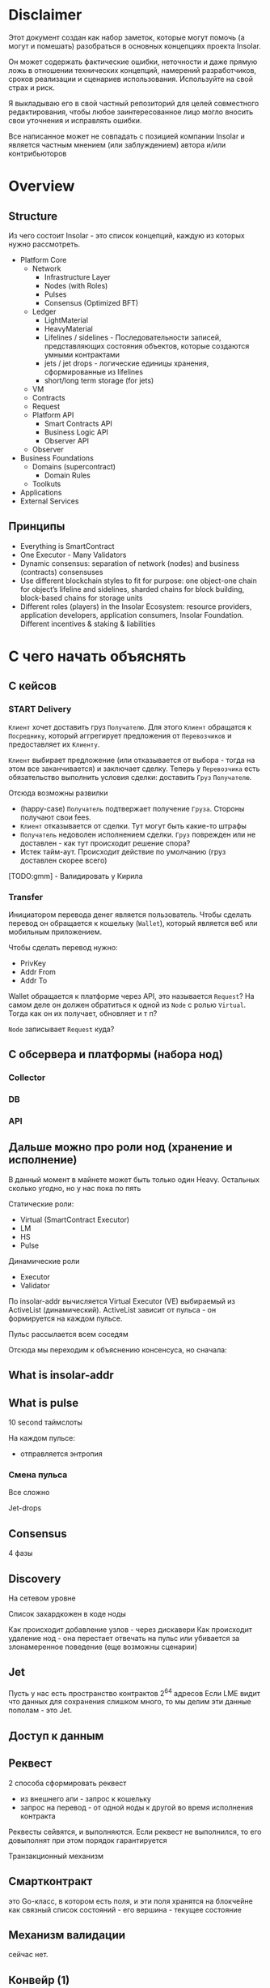 #+STARTUP: showall indent hidestars

* Disclaimer

Этот документ создан как набор заметок, которые могут помочь (а могут и
помешать) разобраться в основных концепциях проекта Insolar.

Он может содержать фактические ошибки, неточности и даже прямую ложь в
отношении технических концепций, намерений разработчиков, сроков
реализации и сценариев использования. Используйте на свой страх и риск.

Я выкладываю его в свой частный репозиторий для целей совместного
редактирования, чтобы любое заинтересованное лицо могло вносить свои
уточнения и исправлять ошибки.

Все написанное может не совпадать с позицией компании Insolar и является
частным мнением (или заблуждением) автора и/или контрибьюторов

* Overview
** Structure

Из чего состоит Insolar - это список концепций, каждую из которых нужно
рассмотреть.

- Platform Core
  - Network
    - Infrastructure Layer
    - Nodes (with Roles)
    - Pulses
    - Consensus (Optimized BFT)
  - Ledger
    - LightMaterial
    - HeavyMaterial
    - Lifelines / sidelines - Последовательности записей, представляющих
      состояния объектов, которые создаются умными контрактами
    - jets / jet drops - логические единицы хранения, сформированные из lifelines
    - short/long term storage (for jets)
  - VM
  - Contracts
  - Request
  - Platform API
    - Smart Contracts API
    - Business Logic API
    - Observer API
  - Observer
- Business Foundations
  - Domains (supercontract)
    - Domain Rules
  - Toolkuts
- Applications
- External Services

** Принципы

- Everything is SmartContract
- One Executor - Many Validators
- Dynamic consensus: separation of network (nodes) and business
  (contracts) consensuses
- Use different blockchain styles to fit for purpose: one object-one
  chain for object’s lifeline and sidelines, sharded chains for block
  building, block-based chains for storage units
- Different roles (players) in the Insolar Ecosystem: resource providers,
  application developers, application consumers, Insolar
  Foundation. Different incentives & staking & liabilities

* С чего начать объяснять
** С кейсов
*** START Delivery

~Клиент~ хочет доставить груз ~Получателю~. Для этого ~Клиент~ обращатся
к ~Посреднику~, который аггрегирует предложения от ~Перевозчиков~ и
предоставляет их ~Клиенту~.

~Клиент~ выбирает предложение (или отказывается от выбора - тогда на этом
все заканчивается) и заключает сделку. Теперь у ~Перевозчика~ есть
обязательство выполнить условия сделки: доставить ~Груз~ ~Получателю~.

Отсюда возможны развилки
- (happy-case) ~Получатель~ подтвержает получение ~Груза~. Стороны
  получают свои fees.
- ~Клиент~ отказывается от сделки. Тут могут быть какие-то штрафы
- ~Получатель~ недоволен исполнением сделки. ~Груз~ поврежден или не
  доставлен - как тут происходит решение спора?
- Истек тайм-аут. Происходит действие по умолчанию (груз доставлен скорее
  всего)

[TODO:gmm] - Валидировать у Кирила

*** Transfer

Инициатором перевода денег является пользователь. Чтобы сделать перевод
он обращается к кошельку (~Wallet~), который является веб или мобильным
приложением.

Чтобы сделать перевод нужно:
- PrivKey
- Addr From
- Addr To

Wallet обращается к платформе через API, это называется ~Request~? На
самом деле он должен обратиться к одной из ~Node~ с ролью
~Virtual~. Тогда как он их получает, обновляет и т п?

~Node~ записывает ~Request~ куда?

** С обсервера и платформы (набора нод)
*** Collector
*** DB
*** API
** Дальше можно про роли нод (хранение и исполнение)

В данный момент в майнете может быть только один Heavy. Остальных сколько
угодно, но у нас пока по пять

Статические роли:
- Virtual (SmartContract Executor)
- LM
- HS
- Pulse

Динамические роли
- Executor
- Validator

По insolar-addr вычисляется Virtual Executor (VE) выбираемый из
ActiveList (динамический). ActiveList зависит от пульса - он формируется
на каждoм пульсе.

Пульс рассылается всем соседям

Отсюда мы переходим к объяснению консенсуса, но сначала:

** What is insolar-addr
** What is pulse

10 second таймслоты

На каждом пульсе:
- отправляется энтропия

*** Смена пульса

Все сложно

Jet-drops

** Consensus

4 фазы

** Discovery

На сетевом уровне

Список захардкожен в коде ноды

Как происходит добавление узлов - через дискавери
Как происходит удаление нод - она перестает отвечать на пульс или
убивается за злонамеренное поведение (еще возможны сценарии)

** Jet

Пусть у нас есть пространство контрактов 2^64 адресов
Если LME видит что данных для сохранения слишком много, то мы делим эти
данные пополам - это Jet.

** Доступ к данным
** Реквест

2 способа сформировать реквест

- из внешнего апи - запрос к кошельку
- запрос на перевод - от одной ноды к другой во время исполнения
  контракта

Реквесты сейвятся, и выполняются. Если реквест не выполнился, то его
довыполнят при этом порядок гарантируется

Транзакционный механизм

** Смартконтракт

это Go-класс, в котором есть поля, и эти поля хранятся на блокчейне как
связный список состояний - его вершина - текущее состояние

** Механизм валидации

сейчас нет.

** Конвейр (1)

Генерация документации в плантУМЛ с возможным анализом стейт-машин
Предложить технологию генерации доков

ну и соотв надо будет в этом разобраться и в первую очередь подумать, как
работать с документированием, чтобы большая часть описания оставалась в
коде

на уровне деклараций
и не надо было руками дублировать
а в идеале - если ещё можно будет анализировать структуру кода state
machine's и по нему рисовать PlantUml представления

как до кода доберёшься - расскажу суть происходящего в этом куске, и на
кой чёрт он нужен

** Филаменты

Объекты которые хранятся в JеtDrop

* Как запускается нода

#+BEGIN_SRC sh
  + export INSOLAR_LOG_FORMATTER=
  + INSOLAR_LOG_FORMATTER=
  + export INSOLAR_LOG_LEVEL=debug
  + INSOLAR_LOG_LEVEL=debug
  discovery+other nodes: 5+0
  check_working_dir() starts ...
  check_working_dir() end.
  bootstrap start
  prepare() starts ...
  stop_listening(): starts ...
  stop_listening(): stop insgorund
  grep: .artifacts/launchnet/bootstrap.yaml: Нет такого файла или каталога
  grep: .artifacts/launchnet/keeperd.yaml: Нет такого файла или каталога
  killing process using port '58090'
  stop_listening() end.
  clear_dirs() starts ...
  + rm -rfv .artifacts/launchnet/discoverynodes/
  удален каталог '.artifacts/launchnet/discoverynodes/certs'
  удален каталог '.artifacts/launchnet/discoverynodes/'
  + rm -rfv .artifacts/launchnet/logs/
  удален каталог '.artifacts/launchnet/logs/insgorund'
  удален каталог '.artifacts/launchnet/logs/discoverynodes/4'
  удален каталог '.artifacts/launchnet/logs/discoverynodes/2'
  удален каталог '.artifacts/launchnet/logs/discoverynodes/5'
  удален каталог '.artifacts/launchnet/logs/discoverynodes/1'
  удален каталог '.artifacts/launchnet/logs/discoverynodes/3'
  удален каталог '.artifacts/launchnet/logs/discoverynodes'
  удален каталог '.artifacts/launchnet/logs/'
  + rm -rfv .artifacts/launchnet/contracts
  + rm -rfv .artifacts/launchnet/logs/discoverynodes/1
  + rm -rfv .artifacts/launchnet/logs/discoverynodes/2
  + rm -rfv .artifacts/launchnet/logs/discoverynodes/3
  + rm -rfv .artifacts/launchnet/logs/discoverynodes/4
  + rm -rfv .artifacts/launchnet/logs/discoverynodes/5
  create_required_dirs() starts ...
  + mkdir -p .artifacts/launchnet/discoverynodes/certs
  + mkdir -p .artifacts/launchnet/configs/
  + mkdir -p .artifacts/launchnet/logs/insgorund/
  + touch .artifacts/launchnet/configs/insgorund_ports.txt
  + mkdir -p .artifacts/launchnet/logs/discoverynodes/1
  + mkdir -p .artifacts/launchnet/logs/discoverynodes/2
  + mkdir -p .artifacts/launchnet/logs/discoverynodes/3
  + mkdir -p .artifacts/launchnet/logs/discoverynodes/4
  + mkdir -p .artifacts/launchnet/logs/discoverynodes/5
  create_required_dirs() end.
  prepare() end.
  build binaries
  + export BUILD_TAGS
  + make build
  mkdir -p bin
  go build -o bin/insolard -tags "debug functest" -ldflags "-X github.com/insolar/insolar/version.Version=v1.3.0-13-g63229f9de -X github.com/insolar/insolar/version.BuildNumber= -X github.com/insolar/insolar/version.BuildDate=2020-01-17 -X github.com/insolar/insolar/version.BuildTime=11:28:48 -X github.com/insolar/insolar/version.GitHash=63229f9de" cmd/insolard/*.go
  go build -o bin/insolar -tags "debug functest" -ldflags "-X github.com/insolar/insolar/version.Version=v1.3.0-13-g63229f9de -X github.com/insolar/insolar/version.BuildNumber= -X github.com/insolar/insolar/version.BuildDate=2020-01-17 -X github.com/insolar/insolar/version.BuildTime=11:28:48 -X github.com/insolar/insolar/version.GitHash=63229f9de" application/cmd/insolar/*.go
  go build -o bin/insgocc -ldflags "-X github.com/insolar/insolar/version.Version=v1.3.0-13-g63229f9de -X github.com/insolar/insolar/version.BuildNumber= -X github.com/insolar/insolar/version.BuildDate=2020-01-17 -X github.com/insolar/insolar/version.BuildTime=11:28:48 -X github.com/insolar/insolar/version.GitHash=63229f9de" application/cmd/insgocc/*.go
  go build -o bin/pulsard -ldflags "-X github.com/insolar/insolar/version.Version=v1.3.0-13-g63229f9de -X github.com/insolar/insolar/version.BuildNumber= -X github.com/insolar/insolar/version.BuildDate=2020-01-17 -X github.com/insolar/insolar/version.BuildTime=11:28:48 -X github.com/insolar/insolar/version.GitHash=63229f9de" cmd/pulsard/*.go
  go build -o bin/testpulsard -ldflags "-X github.com/insolar/insolar/version.Version=v1.3.0-13-g63229f9de -X github.com/insolar/insolar/version.BuildNumber= -X github.com/insolar/insolar/version.BuildDate=2020-01-17 -X github.com/insolar/insolar/version.BuildTime=11:28:48 -X github.com/insolar/insolar/version.GitHash=63229f9de" cmd/testpulsard/*.go
  CGO_ENABLED=1 go build -o bin/insgorund -ldflags "-X github.com/insolar/insolar/version.Version=v1.3.0-13-g63229f9de -X github.com/insolar/insolar/version.BuildNumber= -X github.com/insolar/insolar/version.BuildDate=2020-01-17 -X github.com/insolar/insolar/version.BuildTime=11:28:48 -X github.com/insolar/insolar/version.GitHash=63229f9de" cmd/insgorund/*.go
  go build -o bin/healthcheck -ldflags "-X github.com/insolar/insolar/version.Version=v1.3.0-13-g63229f9de -X github.com/insolar/insolar/version.BuildNumber= -X github.com/insolar/insolar/version.BuildDate=2020-01-17 -X github.com/insolar/insolar/version.BuildTime=11:28:48 -X github.com/insolar/insolar/version.GitHash=63229f9de" cmd/healthcheck/*.go
  go build -o bin/benchmark -ldflags "-X github.com/insolar/insolar/version.Version=v1.3.0-13-g63229f9de -X github.com/insolar/insolar/version.BuildNumber= -X github.com/insolar/insolar/version.BuildDate=2020-01-17 -X github.com/insolar/insolar/version.BuildTime=11:28:48 -X github.com/insolar/insolar/version.GitHash=63229f9de" application/cmd/benchmark/*.go
  go build -o bin/apirequester -ldflags "-X github.com/insolar/insolar/version.Version=v1.3.0-13-g63229f9de -X github.com/insolar/insolar/version.BuildNumber= -X github.com/insolar/insolar/version.BuildDate=2020-01-17 -X github.com/insolar/insolar/version.BuildTime=11:28:48 -X github.com/insolar/insolar/version.GitHash=63229f9de" cmd/apirequester/*.go
  go build -o bin/pulsewatcher -ldflags "-X github.com/insolar/insolar/version.Version=v1.3.0-13-g63229f9de -X github.com/insolar/insolar/version.BuildNumber= -X github.com/insolar/insolar/version.BuildDate=2020-01-17 -X github.com/insolar/insolar/version.BuildTime=11:28:48 -X github.com/insolar/insolar/version.GitHash=63229f9de" cmd/pulsewatcher/*.go
  go build -o bin/backupmanager -ldflags "-X github.com/insolar/insolar/version.Version=v1.3.0-13-g63229f9de -X github.com/insolar/insolar/version.BuildNumber= -X github.com/insolar/insolar/version.BuildDate=2020-01-17 -X github.com/insolar/insolar/version.BuildTime=11:28:48 -X github.com/insolar/insolar/version.GitHash=63229f9de" cmd/backupmanager/*.go
  go build -o bin/keeperd -ldflags "-X github.com/insolar/insolar/version.Version=v1.3.0-13-g63229f9de -X github.com/insolar/insolar/version.BuildNumber= -X github.com/insolar/insolar/version.BuildDate=2020-01-17 -X github.com/insolar/insolar/version.BuildTime=11:28:48 -X github.com/insolar/insolar/version.GitHash=63229f9de" cmd/keeperd/*.go
  go build -o bin/heavy-badger ./cmd/heavy-badger/
  generate pulsar keys: .artifacts/launchnet/configs/pulsar_keys.json
  generate members keys in dir: .artifacts/launchnet/configs/
  generate configs
  + go run -mod=vendor scripts/generate_insolar_configs.go -p .artifacts/launchnet/configs/insgorund_ports.txt
  generate_insolar_configs.go: creates dir .artifacts/launchnet
  generate_insolar_configs.go: write to file .artifacts/launchnet/bootstrap.yaml
  generate_insolar_configs.go: write to file .artifacts/launchnet/prometheus.yaml
  generate_insolar_configs.go: writeInsolardConfigs...
  generate_insolar_configs.go: creates dir .artifacts/launchnet/discoverynodes/1
  generate_insolar_configs.go: write to file .artifacts/launchnet/discoverynodes/1/insolard.yaml
  generate_insolar_configs.go: creates dir .artifacts/launchnet/discoverynodes/2
  generate_insolar_configs.go: write to file .artifacts/launchnet/discoverynodes/2/insolard.yaml
  generate_insolar_configs.go: creates dir .artifacts/launchnet/discoverynodes/3
  generate_insolar_configs.go: write to file .artifacts/launchnet/discoverynodes/3/insolard.yaml
  generate_insolar_configs.go: creates dir .artifacts/launchnet/discoverynodes/4
  generate_insolar_configs.go: write to file .artifacts/launchnet/discoverynodes/4/insolard.yaml
  generate_insolar_configs.go: creates dir .artifacts/launchnet/discoverynodes/5
  generate_insolar_configs.go: write to file .artifacts/launchnet/discoverynodes/5/insolard.yaml
  generate_insolar_configs.go: writeInsolardConfigs...
  generate_insolar_configs.go: write to file .artifacts/launchnet/configs/insgorund_ports.txt
  generate_insolar_configs.go: write to file .artifacts/launchnet/pulsar.yaml
  generate_insolar_configs.go: write to file .artifacts/launchnet/keeperd.yaml
  generate_insolar_configs.go: creates dir .artifacts/launchnet
  generate_insolar_configs.go: write to file .artifacts/launchnet/pulsewatcher.yaml
  generate migration addresses: .artifacts/launchnet/configs/migration_addresses.json
  start bootstrap ...
  + bin/insolar bootstrap --config=.artifacts/launchnet/bootstrap.yaml --certificates-out-dir=.artifacts/launchnet/discoverynodes/certs
  + GENESIS_EXIT_CODE=0
  bootstrap log: .artifacts/launchnet/logs/bootstrap.log
  bootstrap is done
  copy_certs() starts ...
  + cp -v .artifacts/launchnet/discoverynodes/certs/discovery_cert_1.json .artifacts/launchnet/discoverynodes/1/cert.json
  '.artifacts/launchnet/discoverynodes/certs/discovery_cert_1.json' -> '.artifacts/launchnet/discoverynodes/1/cert.json'
  + cp -v .artifacts/launchnet/discoverynodes/certs/discovery_cert_2.json .artifacts/launchnet/discoverynodes/2/cert.json
  '.artifacts/launchnet/discoverynodes/certs/discovery_cert_2.json' -> '.artifacts/launchnet/discoverynodes/2/cert.json'
  + cp -v .artifacts/launchnet/discoverynodes/certs/discovery_cert_3.json .artifacts/launchnet/discoverynodes/3/cert.json
  '.artifacts/launchnet/discoverynodes/certs/discovery_cert_3.json' -> '.artifacts/launchnet/discoverynodes/3/cert.json'
  + cp -v .artifacts/launchnet/discoverynodes/certs/discovery_cert_4.json .artifacts/launchnet/discoverynodes/4/cert.json
  '.artifacts/launchnet/discoverynodes/certs/discovery_cert_4.json' -> '.artifacts/launchnet/discoverynodes/4/cert.json'
  + cp -v .artifacts/launchnet/discoverynodes/certs/discovery_cert_5.json .artifacts/launchnet/discoverynodes/5/cert.json
  '.artifacts/launchnet/discoverynodes/certs/discovery_cert_5.json' -> '.artifacts/launchnet/discoverynodes/5/cert.json'
  copy_certs() end.
  kill all processes: insgorund, insolard, pulsard
  insgorund: процесс не найден
  insolard: процесс не найден
  pulsard: процесс не найден
  start pulsar ...
     log: .artifacts/launchnet/logs/pulsar_output.log
  + mkdir -p .artifacts/launchnet/pulsar_data
  pulsar log: .artifacts/launchnet/logs/pulsar_output.log
  + bin/pulsard -c .artifacts/launchnet/pulsar.yaml
  launch_keeperd() starts ...
  launch_keeperd() end.
  start insgorund ...
  start heavy node
  heavy node started in background
  log: .artifacts/launchnet/logs/discoverynodes/1/output.log
  start discovery nodes ...
  + tee .artifacts/launchnet/logs/discoverynodes/1/output.log
  + bin/insolard --config .artifacts/launchnet/discoverynodes/1/insolard.yaml --heavy-genesis .artifacts/launchnet/configs/heavy_genesis.json
  [1]   Запущен          ${PULSARD} -c ${PULSAR_CONFIG} &> ${LAUNCHNET_LOGS_DIR}pulsar_output.log &
  [2]   Запущен          ${KEEPERD} --config=${KEEPERD_CONFIG} &> ${KEEPERD_LOG} &
  [3]   Запущен          ${INSGORUND} -l ${host}:${listen_port} --rpc ${host}:${rpc_port} --log-level=${GORUND_LOG_LEVEL} --metrics :${metrics_port} &> ${INSGORUND_LOGS}${rpc_port}.log &
  [4]-  Запущен          ${INSGORUND} -l ${host}:${listen_port} --rpc ${host}:${rpc_port} --log-level=${GORUND_LOG_LEVEL} --metrics :${metrics_port} &> ${INSGORUND_LOGS}${rpc_port}.log &
  [5]+  Запущен          $INSOLARD --config ${DISCOVERY_NODES_DATA}1/insolard.yaml --heavy-genesis ${HEAVY_GENESIS_CONFIG_FILE} 2>&1 | ${LOGROTATOR} ${DISCOVERY_NODE_LOGS}1/output.log > /dev/null &
  someone left the network
  discovery node 2 started in background
  log: .artifacts/launchnet/logs/discoverynodes/2/output.log
  + bin/insolard --config .artifacts/launchnet/discoverynodes/2/insolard.yaml
  + tee .artifacts/launchnet/logs/discoverynodes/2/output.log
  discovery node 3 started in background
  log: .artifacts/launchnet/logs/discoverynodes/3/output.log
  + tee .artifacts/launchnet/logs/discoverynodes/3/output.log
  discovery node 4 started in background
  log: .artifacts/launchnet/logs/discoverynodes/4/output.log
  + bin/insolard --config .artifacts/launchnet/discoverynodes/3/insolard.yaml
  discovery node 5 started in background
  log: .artifacts/launchnet/logs/discoverynodes/5/output.log
  + tee .artifacts/launchnet/logs/discoverynodes/4/output.log
  discovery nodes started ...
  starting pulse watcher...
  bin/pulsewatcher -c .artifacts/launchnet/pulsewatcher.yaml
  + bin/insolard --config .artifacts/launchnet/discoverynodes/4/insolard.yaml
  + tee .artifacts/launchnet/logs/discoverynodes/5/output.log
  + bin/insolard --config .artifacts/launchnet/discoverynodes/5/insolard.yaml

     URL   |        STATE         |       ID       | NETWORK PULSE |     PULSE     |    ACTIVE    | WORKING |      ROLE       |    TIMESTAMP    | UPTIME | ERROR
  +--------+----------------------+----------------+---------------+---------------+--------------+---------+-----------------+-----------------+--------+-------+
    :19001 | CompleteNetworkState |  😈 992962443  |      33020724 |      33020724 | 5 ⚽🏀😆😀😈 |       5 | Heavy           | 13:13:17.378508 | 49m30s |
    :19002 | CompleteNetworkState |  ⚽ 3309296920 |      33020724 |      33020724 | 5 ⚽🏀😆😀😈 |       5 | Virtual         | 13:13:17.378548 | 49m30s |
    :19003 | CompleteNetworkState |  😀 114004987  |      33020724 |      33020724 | 5 ⚽🏀😆😀😈 |       5 | Light           | 13:13:17.378511 | 49m30s |
    :19004 | CompleteNetworkState |  🏀 1505477843 |      33020724 |      33020724 | 5 ⚽🏀😆😀😈 |       5 | Virtual         | 13:13:17.378509 | 49m30s |
    :19005 | CompleteNetworkState |  😆 1846903875 |      33020724 |      33020724 | 5 ⚽🏀😆😀😈 |       5 | Light           | 13:13:17.378508 | 49m30s |
  +--------+----------------------+----------------+---------------+---------------+--------------+---------+-----------------+-----------------+--------+-------+
                                                                     INSOLAR STATE |    READY     |  TIME   | 13:13:17.379047 | INSOLAR UPTIME  | 49M30S |
                                                                   +---------------+--------------+---------+-----------------+-----------------+--------+-------+
  ^Cstop_listening(): starts ...
  stop_listening(): stop insgorund
  scripts/insolard/launchnet.sh: строка 126: предупреждение: run_pending_traps: неверное значение в trap_list[17]: 0x559db1372870
  scripts/insolard/launchnet.sh: строка 117: предупреждение: run_pending_traps: неверное значение в trap_list[17]: 0x559db1372870
  scripts/insolard/launchnet.sh: строка 127: предупреждение: run_pending_traps: неверное значение в trap_list[17]: 0x559db1372870
  scripts/insolard/launchnet.sh: строка 117: предупреждение: run_pending_traps: неверное значение в trap_list[17]: 0x559db1372870
  scripts/insolard/launchnet.sh: строка 126: предупреждение: run_pending_traps: неверное значение в trap_list[17]: 0x559db1372870
  scripts/insolard/launchnet.sh: строка 117: предупреждение: run_pending_traps: неверное значение в trap_list[17]: 0x559db1372870
  scripts/insolard/launchnet.sh: строка 127: предупреждение: run_pending_traps: неверное значение в trap_list[17]: 0x559db1372870
  scripts/insolard/launchnet.sh: строка 117: предупреждение: run_pending_traps: неверное значение в trap_list[17]: 0x559db1372870
  scripts/insolard/launchnet.sh: строка 132: предупреждение: run_pending_traps: неверное значение в trap_list[17]: 0x559db1372870
  scripts/insolard/launchnet.sh: строка 117: предупреждение: run_pending_traps: неверное значение в trap_list[17]: 0x559db1372870
  scripts/insolard/launchnet.sh: строка 136: предупреждение: run_pending_traps: неверное значение в trap_list[17]: 0x559db1372870
  scripts/insolard/launchnet.sh: строка 117: предупреждение: run_pending_traps: неверное значение в trap_list[17]: 0x559db1372870
  scripts/insolard/launchnet.sh: строка 137: предупреждение: run_pending_traps: неверное значение в trap_list[17]: 0x559db1372870
  scripts/insolard/launchnet.sh: строка 117: предупреждение: run_pending_traps: неверное значение в trap_list[17]: 0x559db1372870
  killing process using port '58090'
  scripts/insolard/launchnet.sh: строка 97: предупреждение: run_pending_traps: неверное значение в trap_list[17]: 0x559db1372870
  scripts/insolard/launchnet.sh: строка 95: предупреждение: run_pending_traps: неверное значение в trap_list[17]: 0x559db1372870
  killing process using port '58090'
  scripts/insolard/launchnet.sh: строка 97: предупреждение: run_pending_traps: неверное значение в trap_list[17]: 0x559db1372870
  scripts/insolard/launchnet.sh: строка 95: предупреждение: run_pending_traps: неверное значение в trap_list[17]: 0x559db1372870
  killing process using port '33305'
  scripts/insolard/launchnet.sh: строка 97: предупреждение: run_pending_traps: неверное значение в trap_list[17]: 0x559db1372870
  scripts/insolard/launchnet.sh: строка 95: предупреждение: run_pending_traps: неверное значение в trap_list[17]: 0x559db1372870
  killing pid 7805 at Пт янв 17 13:13:18 MSK 2020
  scripts/insolard/launchnet.sh: строка 98: предупреждение: run_pending_traps: неверное значение в trap_list[17]: 0x559db1372870
  killing process using port '33306'
  scripts/insolard/launchnet.sh: строка 97: предупреждение: run_pending_traps: неверное значение в trap_list[17]: 0x559db1372870
  scripts/insolard/launchnet.sh: строка 95: предупреждение: run_pending_traps: неверное значение в trap_list[17]: 0x559db1372870
  killing pid 7834 at Пт янв 17 13:13:18 MSK 2020
  scripts/insolard/launchnet.sh: строка 98: предупреждение: run_pending_traps: неверное значение в trap_list[17]: 0x559db1372870
  killing process using port '33327'
  scripts/insolard/launchnet.sh: строка 97: предупреждение: run_pending_traps: неверное значение в trap_list[17]: 0x559db1372870
  scripts/insolard/launchnet.sh: строка 95: предупреждение: run_pending_traps: неверное значение в trap_list[17]: 0x559db1372870
  killing pid 7824 at Пт янв 17 13:13:18 MSK 2020
  scripts/insolard/launchnet.sh: строка 98: предупреждение: run_pending_traps: неверное значение в trap_list[17]: 0x559db1372870
  killing process using port '33328'
  scripts/insolard/launchnet.sh: строка 97: предупреждение: run_pending_traps: неверное значение в trap_list[17]: 0x559db1372870
  scripts/insolard/launchnet.sh: строка 95: предупреждение: run_pending_traps: неверное значение в trap_list[17]: 0x559db1372870
  killing pid 7838 at Пт янв 17 13:13:18 MSK 2020
  scripts/insolard/launchnet.sh: строка 98: предупреждение: run_pending_traps: неверное значение в trap_list[17]: 0x559db1372870
  killing process using port '7805'
  scripts/insolard/launchnet.sh: строка 97: предупреждение: run_pending_traps: неверное значение в trap_list[17]: 0x559db1372870
  scripts/insolard/launchnet.sh: строка 95: предупреждение: run_pending_traps: неверное значение в trap_list[17]: 0x559db1372870
  killing process using port '7824'
  scripts/insolard/launchnet.sh: строка 97: предупреждение: run_pending_traps: неверное значение в trap_list[17]: 0x559db1372870
  scripts/insolard/launchnet.sh: строка 95: предупреждение: run_pending_traps: неверное значение в trap_list[17]: 0x559db1372870
  stop_listening() end.
  kill all processes: insgorund, insolard, pulsard
  insgorund: процесс не найден
  scripts/insolard/launchnet.sh: строка 107: предупреждение: run_pending_traps: неверное значение в trap_list[17]: 0x559db1372870
  scripts/insolard/launchnet.sh: строка 107: предупреждение: run_pending_traps: неверное значение в trap_list[17]: 0x559db1372870
  scripts/insolard/launchnet.sh: строка 107: предупреждение: run_pending_traps: неверное значение в trap_list[17]: 0x559db1372870
  FINISHING ...
  stop_listening(): starts ...
  stop_listening(): stop insgorund
  [1]   Завершён        ${PULSARD} -c ${PULSAR_CONFIG} &> ${LAUNCHNET_LOGS_DIR}pulsar_output.log
  [3]   Завершён        ${INSGORUND} -l ${host}:${listen_port} --rpc ${host}:${rpc_port} --log-level=${GORUND_LOG_LEVEL} --metrics :${metrics_port} &> ${INSGORUND_LOGS}${rpc_port}.log
  [4]   Завершён        ${INSGORUND} -l ${host}:${listen_port} --rpc ${host}:${rpc_port} --log-level=${GORUND_LOG_LEVEL} --metrics :${metrics_port} &> ${INSGORUND_LOGS}${rpc_port}.log
  [6]   Запущен          $INSOLARD --config ${DISCOVERY_NODES_DATA}${i}/insolard.yaml 2>&1 | ${LOGROTATOR} ${DISCOVERY_NODE_LOGS}${i}/output.log > /dev/null &
  [7]   Завершён        $INSOLARD --config ${DISCOVERY_NODES_DATA}${i}/insolard.yaml 2>&1 | ${LOGROTATOR} ${DISCOVERY_NODE_LOGS}${i}/output.log > /dev/null
  [8]-  Запущен          $INSOLARD --config ${DISCOVERY_NODES_DATA}${i}/insolard.yaml 2>&1 | ${LOGROTATOR} ${DISCOVERY_NODE_LOGS}${i}/output.log > /dev/null &
  [9]+  Завершён        $INSOLARD --config ${DISCOVERY_NODES_DATA}${i}/insolard.yaml 2>&1 | ${LOGROTATOR} ${DISCOVERY_NODE_LOGS}${i}/output.log > /dev/null
  someone left the network
  someone left the network
  someone left the network
  someone left the network
  someone left the network
  someone left the network
  someone left the network
  someone left the network
  killing process using port '58090'
  someone left the network
  killing process using port '58090'
  someone left the network
  killing process using port '33305'
  someone left the network
  killing process using port '33306'
  someone left the network
  killing pid 7834 at Пт янв 17 13:13:18 MSK 2020
  someone left the network
  killing process using port '33327'
  [5]   Завершён        $INSOLARD --config ${DISCOVERY_NODES_DATA}1/insolard.yaml --heavy-genesis ${HEAVY_GENESIS_CONFIG_FILE} 2>&1 | ${LOGROTATOR} ${DISCOVERY_NODE_LOGS}1/output.log > /dev/null
  someone left the network
  someone left the network
  someone left the network
  killing process using port '33328'
  someone left the network
  killing pid 7838 at Пт янв 17 13:13:18 MSK 2020
  someone left the network
  killing process using port '7805'
  someone left the network
  killing process using port '7824'
  someone left the network
  killing process using port '58090'
  someone left the network
  killing process using port '33305'
  someone left the network
  killing process using port '33306'
  someone left the network
  killing pid 7834 at Пт янв 17 13:13:18 MSK 2020
  someone left the network
  killing process using port '33327'
  someone left the network
  killing process using port '33328'
  someone left the network
  killing pid 7838 at Пт янв 17 13:13:18 MSK 2020
  someone left the network
  stop_listening() end.
  kill all processes: insgorund, insolard, pulsard
  insgorund: процесс не найден
  someone left the network
  someone left the network
  pulsard: процесс не найден
  someone left the network
#+END_SRC
* Мои задачи
** Собрать документацию используя GoDoc
** Собрать PlantUML диаграммы используя семантический анализ кода
* Что делать
** DONE Настроить GoModules в GoLand

File->Settings->GoModules->EnableGoModules(vgo)Integration:=true

** Настроить go-mode в emacs
** Настроить ClickToGo
** Запускать и анализировать тесты

Запускать тесты можно прямо из GoLand но надо разобраться как они
работают из CLI

** Добавить логгер

Добавить адаптер в ~/conveyer/smashine/main.go~.

и перезагрузить среду(?)

получается следующий diff для go.mod (этот файл в .gitignore):

#+BEGIN_SRC
  diff --git a/ledger-core/v2/go.mod b/ledger-core/v2/go.mod
  index 9754299..ab17280 100644
  --- a/ledger-core/v2/go.mod
  +++ b/ledger-core/v2/go.mod
  @@ -4,11 +4,8 @@ go 1.12

   require (
          contrib.go.opencensus.io/exporter/prometheus v0.1.0
  -       github.com/AndreasBriese/bbloom v0.0.0-20190825152654-46b345b51c96 // indirect
          github.com/ThreeDotsLabs/watermill v1.0.2
  -       github.com/beorn7/perks v1.0.1 // indirect
          github.com/cheggaaa/pb/v3 v3.0.1
  -       github.com/codahale/hdrhistogram v0.0.0-20161010025455-3a0bb77429bd // indirect
          github.com/dgraph-io/badger v1.6.0-rc1.0.20191024172150-efb9d9d15d7f
          github.com/dustin/go-humanize v1.0.0
          github.com/fortytw2/leaktest v1.3.0
  @@ -23,36 +20,24 @@ require (
          github.com/grpc-ecosystem/grpc-gateway v1.9.6
          github.com/hashicorp/golang-lru v0.5.3
          github.com/insolar/component-manager v0.2.1-0.20191028200619-751a91771d2f
  -       github.com/insolar/go-actors v0.0.0-20190805151516-2fcc7bfc8ff9 // indirect
  +       github.com/insolar/insolar v1.3.0 // indirect
          github.com/insolar/rpc v1.2.2-0.20190812143745-c27e1d218f1f
          github.com/insolar/x-crypto v0.0.0-20191031140942-75fab8a325f6
          github.com/jbenet/go-base58 v0.0.0-20150317085156-6237cf65f3a6
  -       github.com/kardianos/osext v0.0.0-20190222173326-2bc1f35cddc0 // indirect
  -       github.com/magiconair/properties v1.8.1 // indirect
  -       github.com/mattn/go-colorable v0.1.4 // indirect
  -       github.com/mattn/go-isatty v0.0.9 // indirect
          github.com/olekukonko/tablewriter v0.0.1
          github.com/onrik/gomerkle v1.0.0
          github.com/opentracing/opentracing-go v1.1.0
  -       github.com/pelletier/go-toml v1.4.0 // indirect
          github.com/pkg/errors v0.8.1
          github.com/prometheus/client_golang v1.0.0
  -       github.com/prometheus/client_model v0.0.0-20190812154241-14fe0d1b01d4 // indirect
  -       github.com/prometheus/common v0.6.0 // indirect
  -       github.com/prometheus/procfs v0.0.4 // indirect
          github.com/rs/zerolog v1.15.0
          github.com/satori/go.uuid v1.2.1-0.20181028125025-b2ce2384e17b
  -       github.com/spf13/afero v1.2.2 // indirect
          github.com/spf13/cobra v0.0.5
          github.com/spf13/jwalterweatherman v1.1.0
          github.com/spf13/pflag v1.0.3
          github.com/spf13/viper v1.4.0
          github.com/stretchr/testify v1.4.0
          github.com/tylerb/gls v0.0.0-20150407001822-e606233f194d
  -       github.com/tylerb/is v2.1.4+incompatible // indirect
  -       github.com/uber-go/atomic v1.4.0 // indirect
          github.com/uber/jaeger-client-go v2.19.0+incompatible
  -       github.com/uber/jaeger-lib v2.2.0+incompatible // indirect
          github.com/ugorji/go v1.1.4
          go.opencensus.io v0.22.0
          golang.org/x/crypto v0.0.0-20190820162420-60c769a6c586
  @@ -60,7 +45,6 @@ require (
          golang.org/x/sync v0.0.0-20190423024810-112230192c58
          golang.org/x/sys v0.0.0-20190826190057-c7b8b68b1456
          golang.org/x/tools v0.0.0-20190827205025-b29f5f60c37a
  -       gonum.org/v1/gonum v0.0.0-20191018104224-74cb7b153f2c // indirect
          google.golang.org/genproto v0.0.0-20190819201941-24fa4b261c55
          google.golang.org/grpc v1.21.0
          gopkg.in/yaml.v2 v2.2.7
#+END_SRC

#+BEGIN_SRC go
  sm := smachine.NewSlotMachine(smachine.SlotMachineConfig{
  	SlotPageSize:         1000,
  	PollingPeriod:        10 * time.Millisecond,
  	PollingTruncate:      1 * time.Microsecond,
  	BoostNewSlotDuration: 10 * time.Millisecond,
  	ScanCountLimit:       scanCountLimit,
  	SlotMachineLogger:    nil, // TODO put logger adapter here
  }, signal.NextBroadcast, signal.NextBroadcast, nil)
#+END_SRC

Логгер даст трассу работы

Потом можно добавлять вызов логгера в каждое состояние. Например, в файле
~conveyor/smachine/main/example/example_1.go~ внутри func (s
*StateMachine1) ~State1(ctx smachine.ExecutionContext) smachine.StateUpdate~

** Написать use-case и smachine для него

*** Описание теста конвейера

Окей, что я понял из теста конвейера:

Первым делом мы определяем ~MachineConfig~ с набором параметров,
назначение которых мне пока непонятно.

Потом делаем фабрику, которая представляет собой функцию, которая
возвращающает <функцию стейт-машины>. Эта <функция стейт-машины> принимает
только ~ConstructionContext~, а возвращает экзэмпляр типа ~AppEventSM~,
который содержит несколько полей, назначение которых мне непонятно, и
номер пульса.

Потом мы между делом добавляем в ~MachineConfig~ логгер, непонятно почему
тут, а не когда мы опредяли ~MachineConfig~, впрочем это маловажно

Дальше мы создаем конвеер конструктором ~NewPulseConveyor~, передавая ему
~MachineConfig~, фабрику и еще несколько параметров. При создании
создается слот-машина, внутри которой есть <пул слотов> и <очередь
синхронизации>.

- ~Пул слотов~ содержит массив массивов слотов, названный ~SlotPages~ и я не
понимаю почему, но возможно это станет понятнее если посмотреть как
осуществляются манипуляции со слотами.

- ~Очередь синхронизации~ по-видимому обрабатывает сигналы и события извне,
что дает возможность слот-машине реагировать на них. Надо будет позже
внимательнее рассмотреть это "извне".

Где-то тут исходя из логики должна быть подписка на изменение пульса и
предположительно она происходит через сигналы, которые, по какой-то
причине бывают внешние и внутренние. Они являются полями конвейра и чтобы
с ними глубже разобраться надо смотреть в ~sunckit~. Кажется там много
интересного, потому что они версионируются и броадкастятся.

Еще конвейер содержит т.н. ~PulseDataManager~, там много всего и
непонятно в каких оно отношениях с сигналами.

Энивэй, после создания конвейера создается ~PulsarData~, предположительно
источник распространения пульса. Я представляю это себе как
распространение информации о изменении пульса по графу сети, но, возможно
ошибаюсь.

Потом у конвейера запускается ~Worker~

Дальше тест проверяет отсутствие ошибок на conveyor.CommitPulseChange и
засыпает.

Потом в цикле:
- ~PulsarData~ делает CreateNextPulsarPulse, после чего пульс
  подготавливается (зачем?) и коммитится
- Проверяется отстутствие ошибко при conveyor.AddInput (я пока не понимаю
  что такое Input вообще)
- Есть какой-то неясный кусок кода с GetPublishedGlobalAlias и smachine.ScheduleCallTo

И на этом вроде бы все

* unsorted

Ruslan Zakirov Today at 3:59 PM
@kirill.ivkushkin зачем мы полностью отделяем VM от MN? скорость? масштабируемость? зачем нам нужно чтобы ВМки ходили к другу-другу за стейтами объектов в первую очередь?
5 replies
Kirill Ivkushkin  21 hours ago
чтобы масштабирование по CPU не упиралось в масштабирование по записи
Kirill Ivkushkin  21 hours ago
LMNы в первую очередь предназначены для масштабирования записи, а VNы для
масштабирования по вычислениям
Ruslan Zakirov  21 hours ago
ведь все равно упрется. мы просто хотим максимальное соотношение VN/MN увеличить, так? (edited)
Kirill Ivkushkin  21 hours ago
(1) у нас будет много объектов, к которым будет много постоянных immutable calls - да, тут будет доп нагрузка на LM для регистрации, но значительно меньше, т.к. они не выдают state
(2) и если будем поддерживать "бесплатные" (т.е. нерегистрируемые immutable) запросы, то тут вообще не будет влияния на LMки
(3) а учитывая "stateless" характер VNок, то в последнем случаем можно будет достаточно просто динамически регулировать кол-во VN (edited)
Kirill Ivkushkin  21 hours ago
ну а много immutable'ов есть почти всегда ...

